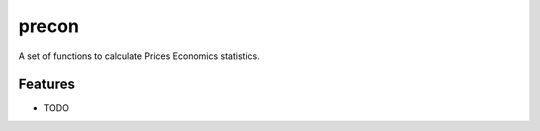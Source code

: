 =============================
precon
=============================

.. image:: https://badge.fury.io/py/precon.png
    :target: http://badge.fury.io/py/precon

.. image:: https://travis-ci.org/edmundsm/precon.png?branch=master
    :target: https://travis-ci.org/edmundsm/precon

A set of functions to calculate Prices Economics statistics.


Features
--------

* TODO

